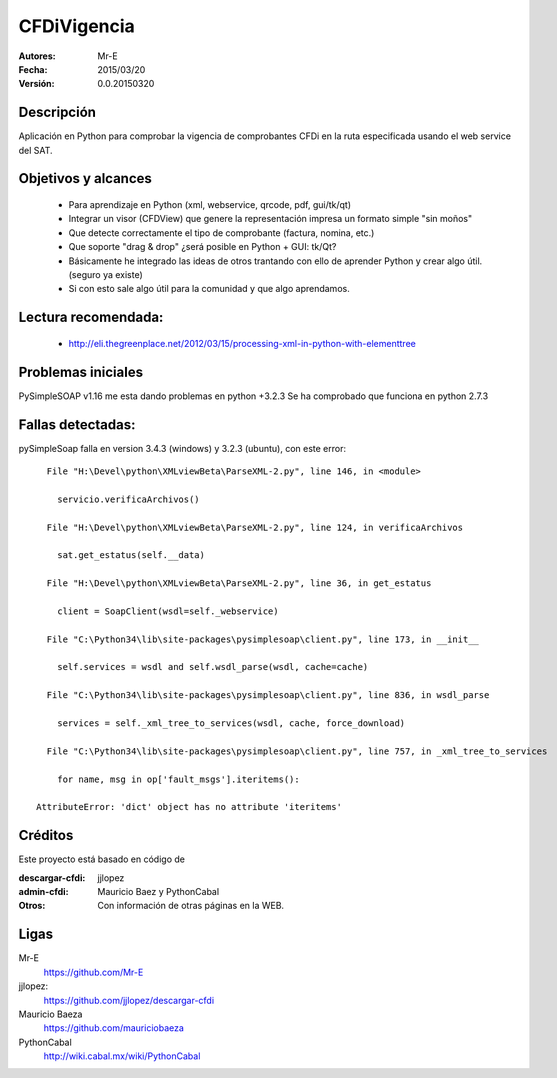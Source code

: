 CFDiVigencia
==========

:Autores:
    Mr-E

:Fecha:
    2015/03/20

:Versión:
    0.0.20150320


Descripción
-----------
Aplicación en Python para comprobar la vigencia de comprobantes CFDi en la ruta especificada usando el web service del SAT.

Objetivos y alcances
-----------

    + Para aprendizaje en Python (xml, webservice, qrcode, pdf, gui/tk/qt)
    + Integrar un visor (CFDView) que genere la representación impresa un formato simple "sin moños"
    + Que detecte correctamente el tipo de comprobante (factura, nomina, etc.)
    + Que soporte "drag & drop" ¿será posible en Python + GUI: tk/Qt?
    + Básicamente he integrado las ideas de otros trantando con ello de aprender Python y crear algo útil. (seguro ya existe)
    + Si con esto sale algo útil para la comunidad y que algo aprendamos.

Lectura recomendada:
-------------------
    + http://eli.thegreenplace.net/2012/03/15/processing-xml-in-python-with-elementtree

Problemas iniciales
-----------
PySimpleSOAP v1.16 me esta dando problemas en python +3.2.3
Se ha comprobado que funciona en python 2.7.3

Fallas detectadas:
-----------

pySimpleSoap falla en version 3.4.3 (windows) y 3.2.3 (ubuntu), con este error:

::

      File "H:\Devel\python\XMLviewBeta\ParseXML-2.py", line 146, in <module>

        servicio.verificaArchivos()

      File "H:\Devel\python\XMLviewBeta\ParseXML-2.py", line 124, in verificaArchivos

        sat.get_estatus(self.__data)

      File "H:\Devel\python\XMLviewBeta\ParseXML-2.py", line 36, in get_estatus

        client = SoapClient(wsdl=self._webservice)

      File "C:\Python34\lib\site-packages\pysimplesoap\client.py", line 173, in __init__

        self.services = wsdl and self.wsdl_parse(wsdl, cache=cache)

      File "C:\Python34\lib\site-packages\pysimplesoap\client.py", line 836, in wsdl_parse

        services = self._xml_tree_to_services(wsdl, cache, force_download)

      File "C:\Python34\lib\site-packages\pysimplesoap\client.py", line 757, in _xml_tree_to_services

        for name, msg in op['fault_msgs'].iteritems():

    AttributeError: 'dict' object has no attribute 'iteritems'

Créditos
--------
Este proyecto está basado en código de

:descargar-cfdi:
    jjlopez
:admin-cfdi:
    Mauricio Baez y PythonCabal
:Otros:
    Con información de otras páginas en la WEB.


Ligas
-----
Mr-E
  https://github.com/Mr-E

jjlopez:
  https://github.com/jjlopez/descargar-cfdi

Mauricio Baeza
    https://github.com/mauriciobaeza

PythonCabal
    http://wiki.cabal.mx/wiki/PythonCabal

.. Links
.. _Mr-E: https://github.com/Mr-E
.. _jjlopez: https://github.com/jjlopez/descargar-cfdi
.. _PythonCabal: http://wiki.cabal.mx/wiki/PythonCabal

